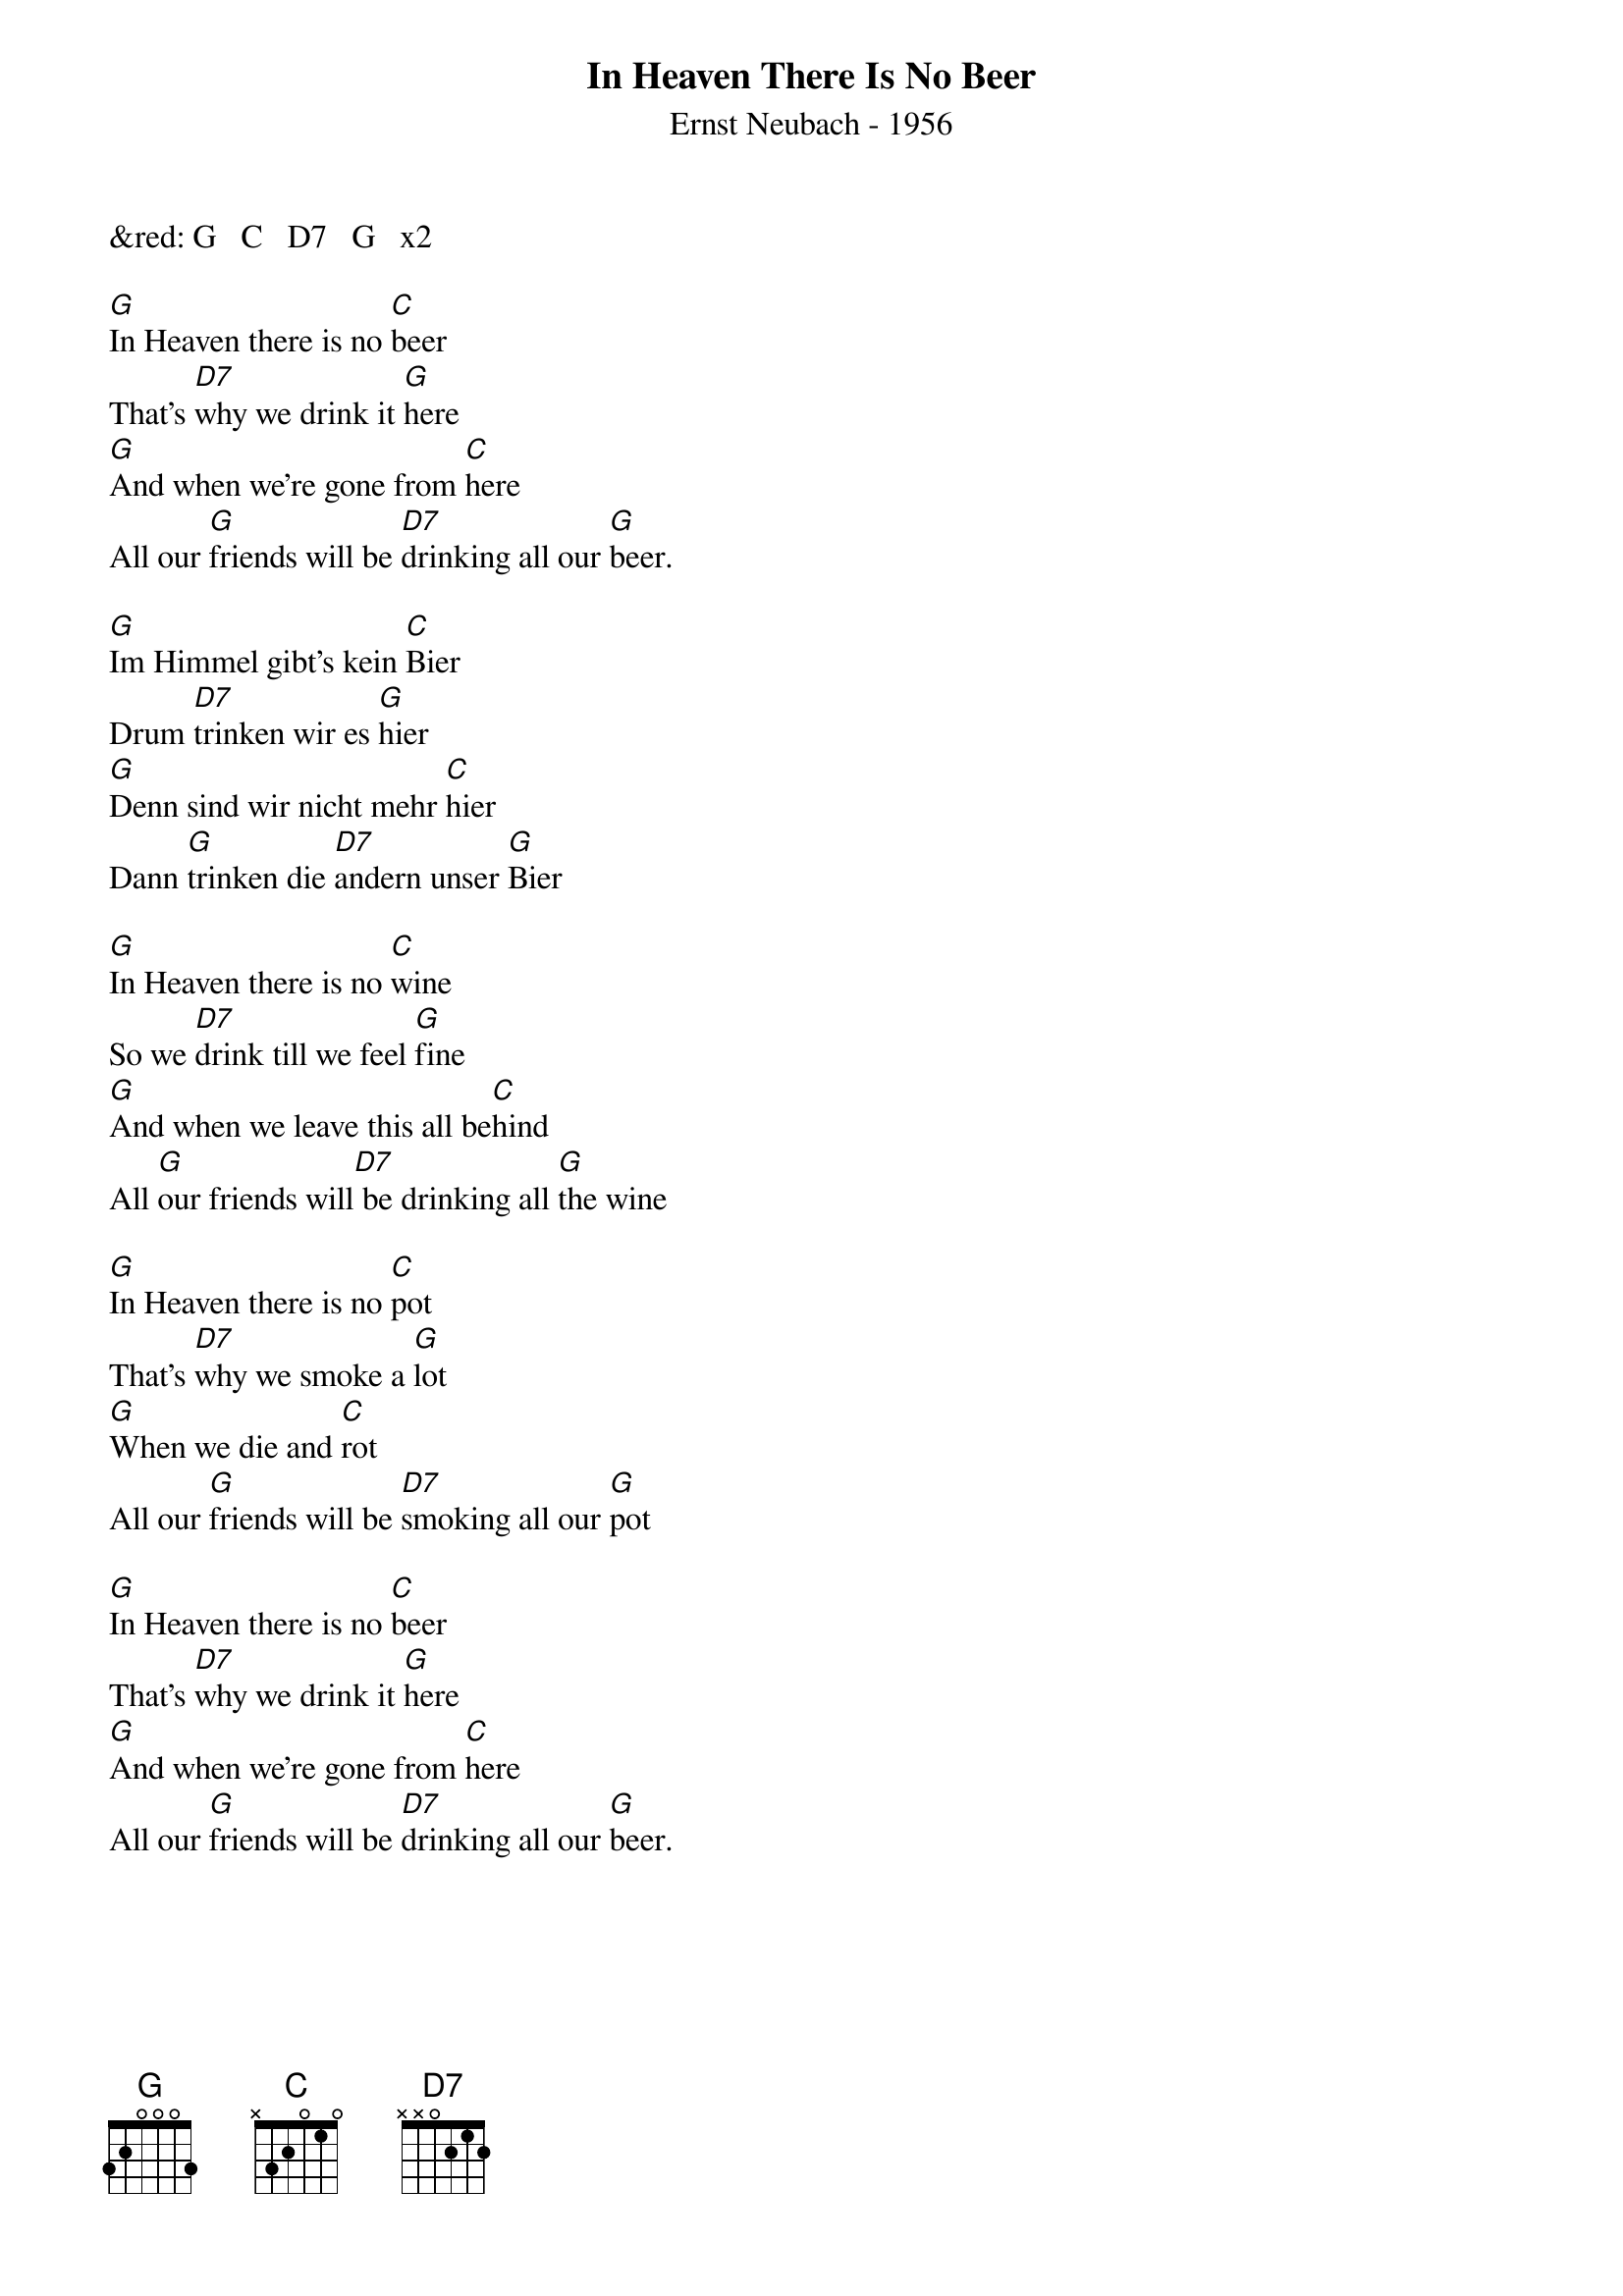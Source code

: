 {title:In Heaven There Is No Beer}
{subtitle:Ernst Neubach - 1956}
{key:G}
{time:2/4}


&red: G   C   D7   G   x2

[G]In Heaven there is no [C]beer
That's [D7]why we drink it [G]here
[G]And when we're gone from [C]here
All our [G]friends will be [D7]drinking all our [G]beer.

[G]Im Himmel gibt’s kein [C]Bier
Drum [D7]trinken wir es [G]hier
[G]Denn sind wir nicht mehr [C]hier
Dann [G]trinken die [D7]andern unser [G]Bier

[G]In Heaven there is no [C]wine
So we [D7]drink till we feel [G]fine
[G]And when we leave this all be[C]hind
All [G]our friends will[D7] be drinking all [G]the wine

[G]In Heaven there is no [C]pot
That's [D7]why we smoke a [G]lot
[G]When we die and [C]rot
All our [G]friends will be [D7]smoking all our [G]pot

[G]In Heaven there is no [C]beer
That's [D7]why we drink it [G]here
[G]And when we're gone from [C]here
All our [G]friends will be [D7]drinking all our [G]beer.
